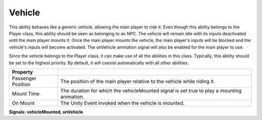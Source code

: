 Vehicle
+++++++

This ability behaves like a generic vehicle, allowing the main player to ride it. Even though this ability belongs to the Player class, this ability 
should be seen as belonging to an NPC. The vehicle will remain idle with its inputs deactivated until the main player mounts it. Once the main 
player mounts the vehicle, the main player's inputs will be blocked and the vehicle's inputs will become activated. The onVehicle animation signal 
will also be enabled for the main player to use.

Since the vehicle belongs to the Player class, it can make use of all the abilities in this class. Typically, this ability should be set 
to the highest priority. By default, it will coexist automatically with all other abilities.

.. list-table::
   :widths: 25 100
   :header-rows: 1

   * - Property
     - 
 
   * - Passenger Position
     - The position of the main player relative to the vehicle while riding it.

   * - Mount Time
     - The duration for which the vehicleMounted signal is set true to play a mounting animation.

   * - On Mount
     - The Unity Event invoked when the vehicle is mounted.

**Signals: vehicleMounted, onVehicle**